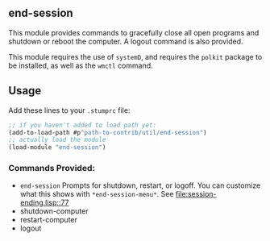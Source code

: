 ** end-session
   This module provides commands to gracefully close all open programs
   and shutdown or reboot the computer. A logout command is also
   provided.

   This module requires the use of =systemD=, and requires the =polkit=
   package to be installed, as well as the =wmctl= command.
** Usage
   Add these lines to your =.stumprc= file:
   #+BEGIN_SRC lisp
     ;; if you haven't added to load path yet:
     (add-to-load-path #p"path-to-contrib/util/end-session")
     ;; actually load the module
     (load-module "end-session")
   #+END_SRC
*** Commands Provided:
  - =end-session= Prompts for shutdown, restart, or logoff. You can
     customize what this shows with =*end-session-menu*=. See [[file:session-ending.lisp::77]]
  - shutdown-computer
  - restart-computer
  - logout
